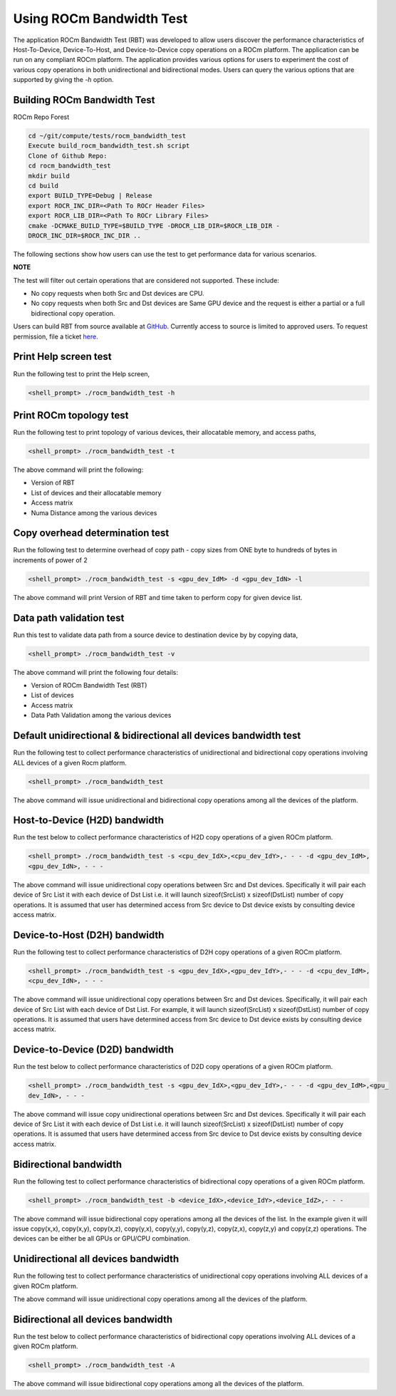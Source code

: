 


Using ROCm Bandwidth Test
--------------------------

The application ROCm Bandwidth Test (RBT) was developed to allow users discover the performance characteristics of Host-To-Device, Device-To-Host, and Device-to-Device copy operations on a ROCm platform. The application can be run on any compliant ROCm platform. The application provides various options for users to experiment the cost of various copy operations in both unidirectional and bidirectional modes. Users can query the various options that are supported by giving the `-h` option.

Building ROCm Bandwidth Test
=============================

ROCm Repo Forest

.. code-block::

      cd ~/git/compute/tests/rocm_bandwidth_test
      Execute build_rocm_bandwidth_test.sh script
      Clone of Github Repo:
      cd rocm_bandwidth_test
      mkdir build
      cd build
      export BUILD_TYPE=Debug | Release
      export ROCR_INC_DIR=<Path To ROCr Header Files>
      export ROCR_LIB_DIR=<Path To ROCr Library Files>
      cmake -DCMAKE_BUILD_TYPE=$BUILD_TYPE -DROCR_LIB_DIR=$ROCR_LIB_DIR -
      DROCR_INC_DIR=$ROCR_INC_DIR ..

The following sections show how users can use the test to get performance data for various scenarios.

**NOTE**

The test will filter out certain operations that are considered not supported. These include:

* No copy requests when both Src and Dst devices are CPU.
* No copy requests when both Src and Dst devices are Same GPU device and the request is either a partial or a full bidirectional copy operation.

.. Note::

Users can build RBT from source available at `GitHub <https://github.com/ROCm/rocm_bandwidth_test>`_. Currently access to source is limited to approved users. To request permission, file a ticket `here. <https://github.com/ROCm/ROCm/issues/new/choose>`_

Print Help screen test
==========================

Run the following test to print the Help screen,

.. code-block:: shell

      <shell_prompt> ./rocm_bandwidth_test -h

Print ROCm topology test
=========================

Run the following test to print topology of various devices, their allocatable memory, and access paths,

.. code-block::

      <shell_prompt> ./rocm_bandwidth_test -t

The above command will print the following: 

* Version of RBT
* List of devices and their allocatable memory
* Access matrix 
* Numa Distance among the various devices

Copy overhead determination test
===============================

Run the following test to determine overhead of copy path - copy sizes from ONE byte to hundreds of bytes in increments of power of 2

.. code-block::

      <shell_prompt> ./rocm_bandwidth_test -s <gpu_dev_IdM> -d <gpu_dev_IdN> -l

The above command will print Version of RBT and time taken to perform copy for given device list.

Data path validation test
==============================

Run this test to validate data path from a source device to destination device by by copying data,

.. code-block::

      <shell_prompt> ./rocm_bandwidth_test -v

The above command will print the following four details: 

* Version of ROCm Bandwidth Test (RBT)
* List of devices
* Access matrix 
* Data Path Validation among the various devices


Default unidirectional & bidirectional all devices bandwidth test
==================================================================

Run the following test to collect performance characteristics of unidirectional and bidirectional copy operations involving ALL devices of a given Rocm platform.

.. code-block::

      <shell_prompt> ./rocm_bandwidth_test

The above command will issue unidirectional and bidirectional copy operations among all the devices of the platform.

Host-to-Device (H2D) bandwidth
================================

Run the test below to collect performance characteristics of H2D copy operations of a given ROCm platform.

.. code-block::
            
            <shell_prompt> ./rocm_bandwidth_test -s <cpu_dev_IdX>,<cpu_dev_IdY>,- - - -d <gpu_dev_IdM>,
            <gpu_dev_IdN>, - - -

The above command will issue unidirectional copy operations between Src and Dst devices. Specifically it will pair each device of Src List it
with each device of Dst List i.e. it will launch sizeof(SrcList) x sizeof(DstList) number of copy operations. It is assumed that user has
determined access from Src device to Dst device exists by consulting device access matrix.


Device-to-Host (D2H) bandwidth
===============================

Run the following test to collect performance characteristics of D2H copy operations of a given ROCm platform.

.. code-block::

            <shell_prompt> ./rocm_bandwidth_test -s <gpu_dev_IdX>,<gpu_dev_IdY>,- - - -d <cpu_dev_IdM>,
            <cpu_dev_IdN>, - - -

The above command will issue unidirectional copy operations between Src and Dst devices. Specifically, it will pair each device of Src List with each device of Dst List. For example, it will launch sizeof(SrcList) x sizeof(DstList) number of copy operations. It is assumed that users have  determined access from Src device to Dst device exists by consulting device access matrix.


Device-to-Device (D2D) bandwidth
==================================

Run the test below to collect performance characteristics of D2D copy operations of a given ROCm platform.

.. code-block::

            <shell_prompt> ./rocm_bandwidth_test -s <gpu_dev_IdX>,<gpu_dev_IdY>,- - - -d <gpu_dev_IdM>,<gpu_
            dev_IdN>, - - -

The above command will issue copy unidirectional operations between Src and Dst devices. Specifically it will pair each device of Src List it
with each device of Dst List i.e. it will launch sizeof(SrcList) x sizeof(DstList) number of copy operations. It is assumed that users have
determined access from Src device to Dst device exists by consulting device access matrix.

Bidirectional bandwidth
===========================

Run the following test to collect performance characteristics of bidirectional copy operations of a given ROCm platform.

.. code-block::

            <shell_prompt> ./rocm_bandwidth_test -b <device_IdX>,<device_IdY>,<device_IdZ>,- - -

The above command will issue bidirectional copy operations among all the devices of the list. In the example given it will issue copy(x,x),
copy(x,y), copy(x,z), copy(y,x), copy(y,y), copy(y,z), copy(z,x), copy(z,y) and copy(z,z) operations. The devices can be either be all GPUs
or GPU/CPU combination.

Unidirectional all devices bandwidth
=====================================

Run the following test to collect performance characteristics of unidirectional copy operations involving ALL devices of a given ROCm platform.

.. code-platform::

            <shell_prompt> ./rocm_bandwidth_test -a

The above command will issue unidirectional copy operations among all the devices of the platform.

Bidirectional all devices bandwidth
=======================================

Run the test below to collect performance characteristics of bidirectional copy operations involving ALL devices of a given ROCm platform.

.. code-block::

            <shell_prompt> ./rocm_bandwidth_test -A

The above command will issue bidirectional copy operations among all the devices of the platform.
